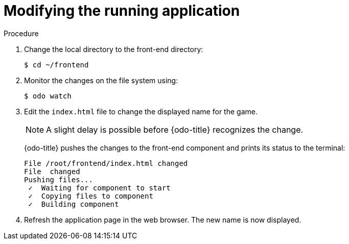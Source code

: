 // Module included in the following assemblies:
//
// * cli_reference/developer_cli_odo/creating-a-multicomponent--application-with-odo.adoc

[id="modifying-the-running-application_{context}"]

= Modifying the running application

.Procedure

. Change the local directory to the front-end directory:
+
----
$ cd ~/frontend
----

. Monitor the changes on the file system using:
+
----
$ odo watch 
----

. Edit the `index.html` file to change the displayed name for the game.
+
[NOTE]
====
A slight delay is possible before {odo-title} recognizes the change.
====
+
{odo-title} pushes the changes to the front-end component and prints its status to the terminal:
+
----
File /root/frontend/index.html changed
File  changed
Pushing files...
 ✓  Waiting for component to start
 ✓  Copying files to component
 ✓  Building component
----

. Refresh the application page in the web browser. The new name is now displayed.
